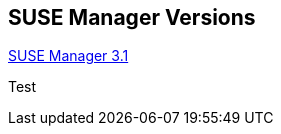 :page-permalink: manager-index.html
:layout: default
:showtitle:
:page-title: SUSE Manager Live Documentation
:page-description: SUSE Manager Documentation
:sourcedir: manager31

== SUSE Manager Versions

link:{sourcedir}/manager31-index.adoc[SUSE Manager 3.1]

Test
